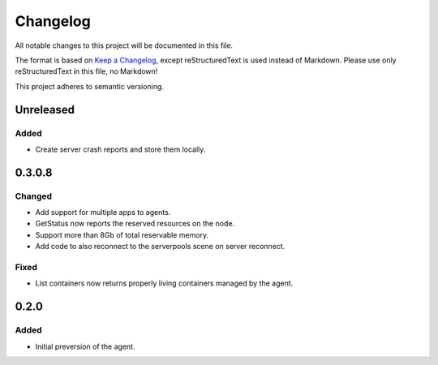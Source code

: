 =========
Changelog
=========

All notable changes to this project will be documented in this file.

The format is based on `Keep a Changelog <https://keepachangelog.com/en/1.0.0/>`_, except reStructuredText is used instead of Markdown.
Please use only reStructuredText in this file, no Markdown!

This project adheres to semantic versioning.


Unreleased
----------
Added
*****
- Create server crash reports and store them locally.

0.3.0.8
-------
Changed
*******
- Add support for multiple apps to agents.
- GetStatus now reports the reserved resources on the node.
- Support more than 8Gb of total reservable memory.
- Add code to also reconnect to the serverpools scene on server reconnect.

Fixed
*****
- List containers now returns properly living containers managed by the agent.

0.2.0
-----
Added
*****
- Initial preversion of the agent.
